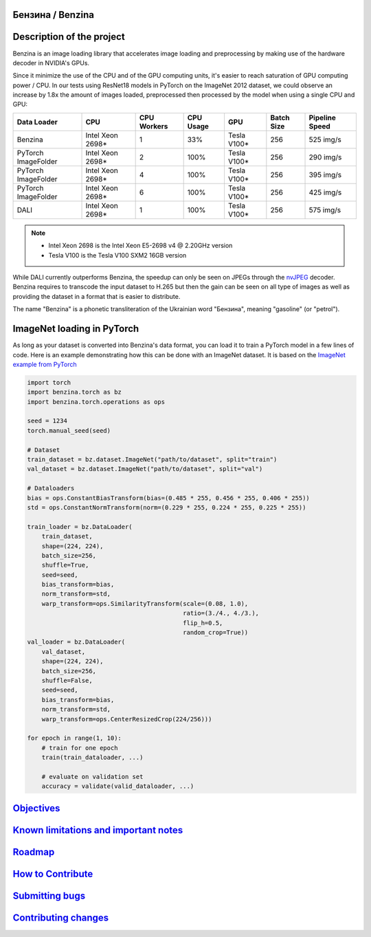 .. |pypi| image:: https://badge.fury.io/py/benzina.svg
   :scale: 100%
   :target: https://pypi.python.org/pypi/benzina

.. |docs| image:: https://readthedocs.org/projects/docs/badge/?version=latest
   :scale: 100%
   :target: https://benzina.readthedocs.io/en/latest

|pypi| |docs|


Бензина / Benzina
=================


Description of the project
==========================

Benzina is an image loading library that accelerates image loading and
preprocessing by making use of the hardware decoder in NVIDIA's GPUs.

Since it minimize the use of the CPU and of the GPU computing units, it's
easier to reach saturation of GPU computing power / CPU. In our tests using
ResNet18 models in PyTorch on the ImageNet 2012 dataset, we could observe an
increase by 1.8x the amount of images loaded, preprocessed then processed by
the model when using a single CPU and GPU:

===================   ================   ===========   =========   ===========   ==========   ==============
Data Loader           CPU                CPU Workers   CPU Usage   GPU           Batch Size   Pipeline Speed
===================   ================   ===========   =========   ===========   ==========   ==============
Benzina               Intel Xeon 2698*   1             33%         Tesla V100*   256          525 img/s
PyTorch ImageFolder   Intel Xeon 2698*   2             100%        Tesla V100*   256          290 img/s
PyTorch ImageFolder   Intel Xeon 2698*   4             100%        Tesla V100*   256          395 img/s
PyTorch ImageFolder   Intel Xeon 2698*   6             100%        Tesla V100*   256          425 img/s
DALI                  Intel Xeon 2698*   1             100%        Tesla V100*   256          575 img/s
===================   ================   ===========   =========   ===========   ==========   ==============

.. Note::
   * Intel Xeon 2698 is the Intel Xeon E5-2698 v4 @ 2.20GHz version
   * Tesla V100 is the Tesla V100 SXM2 16GB version

While DALI currently outperforms Benzina, the speedup can only be seen on JPEGs
through the `nvJPEG <https://developer.nvidia.com/nvjpeg>`_ decoder. Benzina
requires to transcode the input dataset to H.265 but then the gain can be seen
on all type of images as well as providing the dataset in a format that is
easier to distribute.

The name "Benzina" is a phonetic transliteration of the Ukrainian word
"Бензина", meaning "gasoline" (or "petrol").


ImageNet loading in PyTorch
===========================

As long as your dataset is converted into Benzina's data format, you can load
it to train a PyTorch model in a few lines of code. Here is an example
demonstrating how this can be done with an ImageNet dataset. It is based on the
`ImageNet example from PyTorch
<https://github.com/pytorch/examples/tree/master/imagenet>`_

.. code-block:: python

    import torch
    import benzina.torch as bz
    import benzina.torch.operations as ops

    seed = 1234
    torch.manual_seed(seed)

    # Dataset
    train_dataset = bz.dataset.ImageNet("path/to/dataset", split="train")
    val_dataset = bz.dataset.ImageNet("path/to/dataset", split="val")

    # Dataloaders
    bias = ops.ConstantBiasTransform(bias=(0.485 * 255, 0.456 * 255, 0.406 * 255))
    std = ops.ConstantNormTransform(norm=(0.229 * 255, 0.224 * 255, 0.225 * 255))

    train_loader = bz.DataLoader(
        train_dataset,
        shape=(224, 224),
        batch_size=256,
        shuffle=True,
        seed=seed,
        bias_transform=bias,
        norm_transform=std,
        warp_transform=ops.SimilarityTransform(scale=(0.08, 1.0),
                                               ratio=(3./4., 4./3.),
                                               flip_h=0.5,
                                               random_crop=True))
    val_loader = bz.DataLoader(
        val_dataset,
        shape=(224, 224),
        batch_size=256,
        shuffle=False,
        seed=seed,
        bias_transform=bias,
        norm_transform=std,
        warp_transform=ops.CenterResizedCrop(224/256)))

    for epoch in range(1, 10):
        # train for one epoch
        train(train_dataloader, ...)

        # evaluate on validation set
        accuracy = validate(valid_dataloader, ...)


`Objectives <https://benzina.readthedocs.io/en/latest/objectives.html>`_
========================================================================


`Known limitations and important notes <https://benzina.readthedocs.io/en/latest/limits.html>`_
===========================================================================


`Roadmap <https://benzina.readthedocs.io/en/latest/roadmap.html>`_
==================================================================


`How to Contribute <https://benzina.readthedocs.io/en/latest/contribution/_index.html>`_
========================================================================================


`Submitting bugs <https://benzina.readthedocs.io/en/latest/contribution/_index.html#submitting-bugs>`_
======================================================================================================


`Contributing changes <https://benzina.readthedocs.io/en/latest/contribution/_index.html#contributing-changes>`_
================================================================================================================
